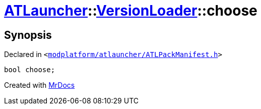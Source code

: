 [#ATLauncher-VersionLoader-choose]
= xref:ATLauncher.adoc[ATLauncher]::xref:ATLauncher/VersionLoader.adoc[VersionLoader]::choose
:relfileprefix: ../../
:mrdocs:


== Synopsis

Declared in `&lt;https://github.com/PrismLauncher/PrismLauncher/blob/develop/launcher/modplatform/atlauncher/ATLPackManifest.h#L76[modplatform&sol;atlauncher&sol;ATLPackManifest&period;h]&gt;`

[source,cpp,subs="verbatim,replacements,macros,-callouts"]
----
bool choose;
----



[.small]#Created with https://www.mrdocs.com[MrDocs]#
